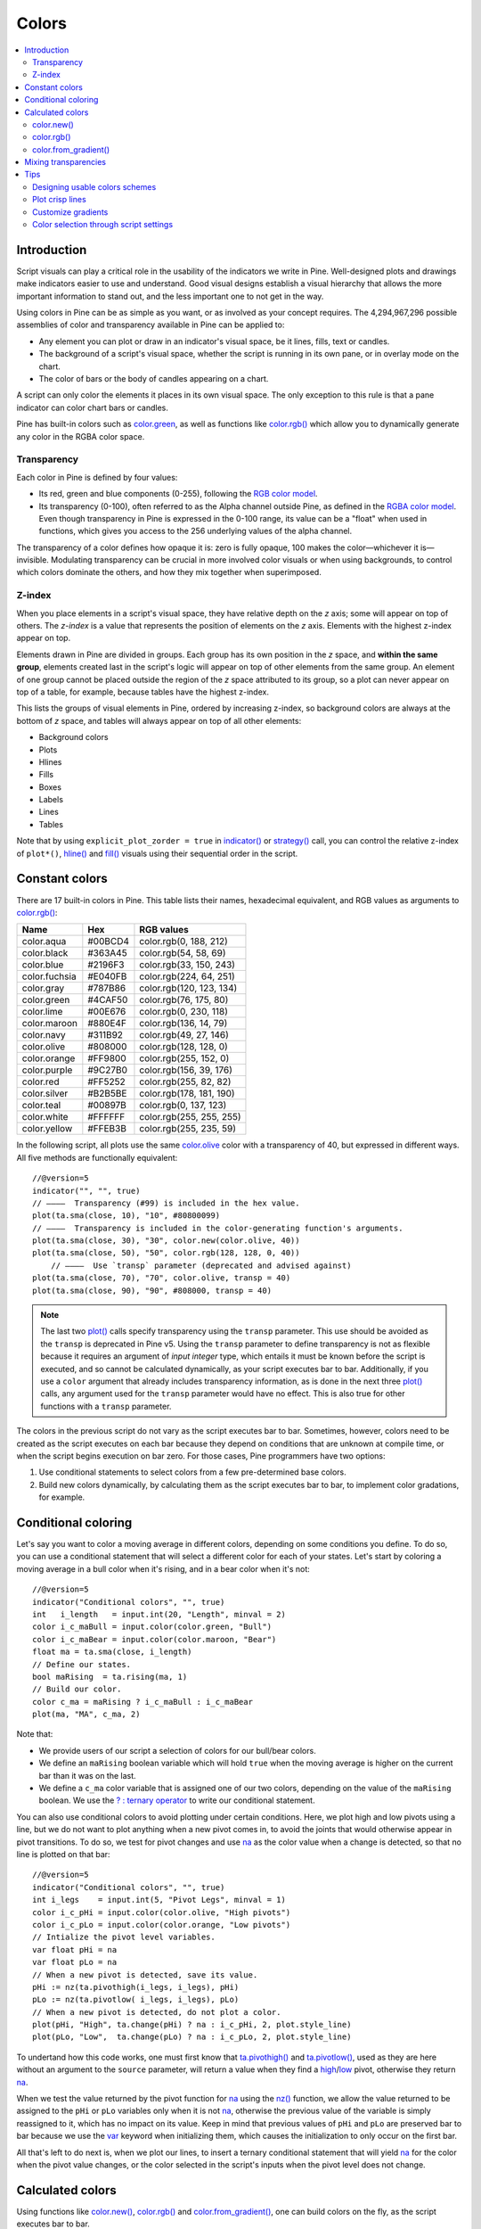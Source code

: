 .. _PageColors:

Colors
======

.. contents:: :local:
    :depth: 3



Introduction
------------

Script visuals can play a critical role in the usability of the indicators we write in Pine. Well-designed plots and drawings make indicators easier to use and understand. Good visual designs establish a visual hierarchy that allows the more important information to stand out, and the less important one to not get in the way.

Using colors in Pine can be as simple as you want, or as involved as your concept requires. The 4,294,967,296 possible assemblies of color and transparency available in Pine can be applied to:

- Any element you can plot or draw in an indicator's visual space, be it lines, fills, text or candles.
- The background of a script's visual space, whether the script is running in its own pane, or in overlay mode on the chart.
- The color of bars or the body of candles appearing on a chart.

A script can only color the elements it places in its own visual space. The only exception to this rule is that a pane indicator can color chart bars or candles.

Pine has built-in colors such as `color.green <https://www.tradingview.com/pine-script-reference/v5/#var_color{dot}green>`__, as well as functions like `color.rgb() <https://www.tradingview.com/pine-script-reference/v5/#fun_color{dot}rgb>`__ which allow you to dynamically generate any color in the RGBA color space.


Transparency
^^^^^^^^^^^^

Each color in Pine is defined by four values:

- Its red, green and blue components (0-255), following the `RGB color model <https://en.wikipedia.org/wiki/RGB_color_space>`__.
- Its transparency (0-100), often referred to as the Alpha channel outside Pine, as defined in the `RGBA color model <https://en.wikipedia.org/wiki/RGB_color_space>`__. Even though transparency in Pine is expressed in the 0-100 range, its value can be a "float" when used in functions, which gives you access to the 256 underlying values of the alpha channel.

The transparency of a color defines how opaque it is: zero is fully opaque, 100 makes the color—whichever it is—invisible. Modulating transparency can be crucial in more involved color visuals or when using backgrounds, to control which colors dominate the others, and how they mix together when superimposed.


.. _PageColors_ZIndex:

Z-index
^^^^^^^

When you place elements in a script's visual space, they have relative depth on the *z* axis; some will appear on top of others. The *z-index* is a value that represents the position of elements on the *z* axis. Elements with the highest z-index appear on top.

Elements drawn in Pine are divided in groups. Each group has its own position in the *z* space, and **within the same group**, elements created last in the script's logic will appear on top of other elements from the same group. An element of one group cannot be placed outside the region of the *z* space attributed to its group, so a plot can never appear on top of a table, for example, because tables have the highest z-index.

This lists the groups of visual elements in Pine, ordered by increasing z-index, so background colors are always at the bottom of *z* space, and tables will always appear on top of all other elements:

- Background colors
- Plots
- Hlines
- Fills
- Boxes
- Labels
- Lines
- Tables

Note that by using ``explicit_plot_zorder = true`` in `indicator() <https://www.tradingview.com/pine-script-reference/v5/#fun_indicator>`__ or `strategy() <https://www.tradingview.com/pine-script-reference/v5/#fun_strategy>`__ call, you can control the relative z-index of ``plot*()``, `hline() <https://www.tradingview.com/pine-script-reference/v5/#fun_hline>`__ and `fill() <https://www.tradingview.com/pine-script-reference/v5/#fun_fill>`__ visuals using their sequential order in the script.



Constant colors
---------------


There are 17 built-in colors in Pine. This table lists their names, hexadecimal equivalent, and RGB values as arguments to `color.rgb() <https://www.tradingview.com/pine-script-reference/v5/#fun_color{dot}rgb>`__:

+---------------+---------+--------------------------+
| Name          | Hex     | RGB values               |
+===============+=========+==========================+
| color.aqua    | #00BCD4 | color.rgb(0, 188, 212)   |
+---------------+---------+--------------------------+
| color.black   | #363A45 | color.rgb(54, 58, 69)    |
+---------------+---------+--------------------------+
| color.blue    | #2196F3 | color.rgb(33, 150, 243)  |
+---------------+---------+--------------------------+
| color.fuchsia | #E040FB | color.rgb(224, 64, 251)  |
+---------------+---------+--------------------------+
| color.gray    | #787B86 | color.rgb(120, 123, 134) |
+---------------+---------+--------------------------+
| color.green   | #4CAF50 | color.rgb(76, 175, 80)   |
+---------------+---------+--------------------------+
| color.lime    | #00E676 | color.rgb(0, 230, 118)   |
+---------------+---------+--------------------------+
| color.maroon  | #880E4F | color.rgb(136,  14, 79)  |
+---------------+---------+--------------------------+
| color.navy    | #311B92 | color.rgb(49, 27, 146)   |
+---------------+---------+--------------------------+
| color.olive   | #808000 | color.rgb(128, 128, 0)   |
+---------------+---------+--------------------------+
| color.orange  | #FF9800 | color.rgb(255, 152, 0)   |
+---------------+---------+--------------------------+
| color.purple  | #9C27B0 | color.rgb(156, 39, 176)  |
+---------------+---------+--------------------------+
| color.red     | #FF5252 | color.rgb(255, 82, 82)   |
+---------------+---------+--------------------------+
| color.silver  | #B2B5BE | color.rgb(178, 181, 190) |
+---------------+---------+--------------------------+
| color.teal    | #00897B | color.rgb(0, 137, 123)   |
+---------------+---------+--------------------------+
| color.white   | #FFFFFF | color.rgb(255, 255, 255) |
+---------------+---------+--------------------------+
| color.yellow  | #FFEB3B | color.rgb(255, 235, 59)  |
+---------------+---------+--------------------------+

In the following script, all plots use the same `color.olive <https://www.tradingview.com/pine-script-reference/v5/#var_color{dot}olive>`__ color with a transparency of 40, but expressed in different ways. All five methods are functionally equivalent::

    //@version=5
    indicator("", "", true)
    // ————  Transparency (#99) is included in the hex value.
    plot(ta.sma(close, 10), "10", #80800099)
    // ————  Transparency is included in the color-generating function's arguments.
    plot(ta.sma(close, 30), "30", color.new(color.olive, 40))
    plot(ta.sma(close, 50), "50", color.rgb(128, 128, 0, 40))
	// ————  Use `transp` parameter (deprecated and advised against)
    plot(ta.sma(close, 70), "70", color.olive, transp = 40)
    plot(ta.sma(close, 90), "90", #808000, transp = 40)
    

.. image:: images/Colors-UsingColors-1.png

.. note:: The last two `plot() <https://www.tradingview.com/pine-script-reference/v5/#fun_plot>`__ calls specify transparency using the ``transp`` parameter. This use should be avoided as the ``transp`` is deprecated in Pine v5. Using the ``transp`` parameter to define transparency is not as flexible because it requires an argument of *input integer* type, which entails it must be known before the script is executed, and so cannot be calculated dynamically, as your script executes bar to bar. Additionally, if you use a ``color`` argument that already includes transparency information, as is done in the next three `plot() <https://www.tradingview.com/pine-script-reference/v5/#fun_plot>`__ calls, any argument used for the ``transp`` parameter would have no effect. This is also true for other functions with a ``transp`` parameter.

The colors in the previous script do not vary as the script executes bar to bar. Sometimes, however, colors need to be created as the script executes on each bar because they depend on conditions that are unknown at compile time, or when the script begins execution on bar zero. For those cases, Pine programmers have two options:

#. Use conditional statements to select colors from a few pre-determined base colors.
#. Build new colors dynamically, by calculating them as the script executes bar to bar, to implement color gradations, for example.




Conditional coloring
--------------------

Let's say you want to color a moving average in different colors, depending on some conditions you define. To do so, you can use a conditional statement that will select a different color for each of your states. Let's start by coloring a moving average in a bull color when it's rising, and in a bear color when it's not::

    //@version=5
    indicator("Conditional colors", "", true)
    int   i_length   = input.int(20, "Length", minval = 2)
    color i_c_maBull = input.color(color.green, "Bull")
    color i_c_maBear = input.color(color.maroon, "Bear")
    float ma = ta.sma(close, i_length)
    // Define our states.
    bool maRising  = ta.rising(ma, 1)
    // Build our color.
    color c_ma = maRising ? i_c_maBull : i_c_maBear
    plot(ma, "MA", c_ma, 2)

.. image:: images/Colors-ConditionalColors-1.png

Note that:

- We provide users of our script a selection of colors for our bull/bear colors.
- We define an ``maRising`` boolean variable which will hold ``true`` when the moving average is higher on the current bar than it was on the last.
- We define a ``c_ma`` color variable that is assigned one of our two colors, depending on the value of the ``maRising`` boolean. We use the `? : ternary operator <https://www.tradingview.com/pine-script-reference/v5/#op_{question}{colon}>`__ to write our conditional statement.

You can also use conditional colors to avoid plotting under certain conditions. Here, we plot high and low pivots using a line, but we do not want to plot anything when a new pivot comes in, to avoid the joints that would otherwise appear in pivot transitions. To do so, we test for pivot changes and use `na <https://www.tradingview.com/pine-script-reference/v5/#var_na>`__ as the color value when a change is detected, so that no line is plotted on that bar::

    //@version=5
    indicator("Conditional colors", "", true)
    int i_legs    = input.int(5, "Pivot Legs", minval = 1)
    color i_c_pHi = input.color(color.olive, "High pivots")
    color i_c_pLo = input.color(color.orange, "Low pivots")
    // Intialize the pivot level variables.
    var float pHi = na
    var float pLo = na
    // When a new pivot is detected, save its value.
    pHi := nz(ta.pivothigh(i_legs, i_legs), pHi)
    pLo := nz(ta.pivotlow( i_legs, i_legs), pLo)
    // When a new pivot is detected, do not plot a color.
    plot(pHi, "High", ta.change(pHi) ? na : i_c_pHi, 2, plot.style_line)
    plot(pLo, "Low",  ta.change(pLo) ? na : i_c_pLo, 2, plot.style_line)

.. image:: images/Colors-ConditionalColors-2.png

To undertand how this code works, one must first know that `ta.pivothigh() <https://www.tradingview.com/pine-script-reference/v5/#fun_ta{dot}pivothigh>`__ and `ta.pivotlow() <https://www.tradingview.com/pine-script-reference/v5/#fun_ta{dot}pivotlow>`__, used as they are here without an argument to the ``source`` parameter, will return a value when they find a `high <https://www.tradingview.com/pine-script-reference/v5/#var_high>`__/`low <https://www.tradingview.com/pine-script-reference/v5/#var_low>`__ pivot, otherwise they return `na <https://www.tradingview.com/pine-script-reference/v5/#var_na>`__.

When we test the value returned by the pivot function for `na <https://www.tradingview.com/pine-script-reference/v5/#var_na>`__ using the `nz() <https://www.tradingview.com/pine-script-reference/v5/#fun_nz>`__ function, we allow the value returned to be assigned to the ``pHi`` or ``pLo`` variables only when it is not `na <https://www.tradingview.com/pine-script-reference/v5/#var_na>`__, otherwise the previous value of the variable is simply reassigned to it, which has no impact on its value. Keep in mind that previous values of ``pHi`` and ``pLo`` are preserved bar to bar because we use the `var <https://www.tradingview.com/pine-script-reference/v5/#op_var>`__ keyword when initializing them, which causes the initialization to only occur on the first bar.

All that's left to do next is, when we plot our lines, to insert a ternary conditional statement that will yield `na <https://www.tradingview.com/pine-script-reference/v5/#var_na>`__ for the color when the pivot value changes, or the color selected in the script's inputs when the pivot level does not change.




Calculated colors
-----------------

Using functions like `color.new() <https://www.tradingview.com/pine-script-reference/v5/#fun_color{dot}new>`__, `color.rgb() <https://www.tradingview.com/pine-script-reference/v5/#fun_color{dot}rgb>`__ and `color.from_gradient() <https://www.tradingview.com/pine-script-reference/v5/#fun_color{dot}from_gradient>`__, one can build colors on the fly, as the script executes bar to bar.

`color.new() <https://www.tradingview.com/pine-script-reference/v5/#fun_color{dot}new>`__ is most useful when you need to generate different transparency levels from a base color.

`color.rgb() <https://www.tradingview.com/pine-script-reference/v5/#fun_color{dot}rgb>`__ is useful when you need to build colors dynamically from red, green, blue, or tranparency components. While `color.rgb() <https://www.tradingview.com/pine-script-reference/v5/#fun_color{dot}rgb>`__ creates a color, its sister functions `color.r() <https://www.tradingview.com/pine-script-reference/v5/#fun_color{dot}r>`__, `color.g() <https://www.tradingview.com/pine-script-reference/v5/#fun_color{dot}g>`__, `color.b() <https://www.tradingview.com/pine-script-reference/v5/#fun_color{dot}b>`__ and `color.t() <https://www.tradingview.com/pine-script-reference/v5/#fun_color{dot}t>`__ can be used to extract the red, green, blue or transparency values from a color, which can in turn be used to generate a variant.

`color.from_gradient() <https://www.tradingview.com/pine-script-reference/v5/#fun_color{dot}from_gradient>`__ is useful to create linear gradients between two base colors. It determines which intermediary color to use by evaluating a source value against minimum and maximum values.


color.new()
^^^^^^^^^^^

Let's put `color.new(color, transp) <https://www.tradingview.com/pine-script-reference/v5/#fun_color{dot}new>`__ to use to create different transparencies for volume columns using one of two bull/bear base colors::

    //@version=5
    indicator("Volume")
    // We name our color constants to make them more readable.
    var color C_GOLD   = #CCCC00ff
    var color C_VIOLET = #AA00FFff
    color i_c_bull = input.color(C_GOLD,   "Bull")
    color i_c_bear = input.color(C_VIOLET, "Bear")
    int i_levels = input.int(10, "Gradient levels", minval = 1)
    // We initialize only once on bar zero with `var`, otherwise the count would reset to zero on each bar.
    var float riseFallCnt = 0
    // Count the rises/falls, clamping the range to: 1 to `i_levels`.
    riseFallCnt := math.max(1, math.min(i_levels, riseFallCnt + math.sign(volume - nz(volume[1]))))
    // Rescale the count on a scale of 80, reverse it and cap transparency to <80 so that colors remains visible.
    float transparency = 80 - math.abs(80 * riseFallCnt / i_levels)
    // Build the correct transparency of either the bull or bear color.
    color c_volume = color.new(close > open ? i_c_bull : i_c_bear, transparency)
    plot(volume, "Volume", c_volume, 1, plot.style_columns)

.. image:: images/Colors-CalculatingColors-1.png

Note that:

- In the next to last line of our script, we dynamically calculate the column color by varying both the base color used, depending on whether the bar is up or down, **and** the transparency level, which is calculated from the cumulative rises or falls of volume.
- We offer the script user control over not only the base bull/bear colors used, but also on the number of brightness levels we use. We use this value to determine the maximum number of rises or falls we will track. Giving users the possiblity to manage this value allows them to adapt the indicator's visuals to the timeframe or market they use.
- We take care to control the maximum level of transparency we use so that it never goes higher than 80. This ensures our colors always retain some visibility.
- We also set the minimum value for the number of levels to 1 in the inputs. When the user selects 1, the volume columns will be either in bull or bear color of maximum brightness—or transparency zero.


color.rgb()
^^^^^^^^^^^

In our next example we use `color.rgb(red, green, blue, transp) <https://www.tradingview.com/pine-script-reference/v5/#fun_color{dot}rgb>`__ to build colors from RGBA values. We use the result in a holiday season gift for our friends, so they can bring their TradingView charts to parties::

    //@version=5
    indicator("Holiday candles", "", true)
    float r = math.random(0, 255)
    float g = math.random(0, 255)
    float b = math.random(0, 255)
    float t = math.random(0, 100)
    color c_holiday = color.rgb(r, g, b, t)
    plotcandle(open, high, low, close, color = c_holiday, wickcolor = c_holiday, bordercolor = c_holiday)

.. image:: images/Colors-CalculatingColors-2.png

Note that:

- We generate values in the zero to 255 range for the red, green and blue channels, and in the zero to 100 range for transparency. Also note that because `math.random() <https://www.tradingview.com/pine-script-reference/v5/#fun_math{dot}random>`__ returns float values, the float 0.0-100.0 range provides access to the full 0-255 transparency values of the underlying alpha channel.
- We use the `math.random(min, max, seed) <https://www.tradingview.com/pine-script-reference/v5/#fun_math{dot}random>`__ function to generate pseudo-random values. We do not use an argument for the third parameter of the function: ``seed``. Using it is handy when you want to ensure the repeatability of the function's results. Called with the same seed, it will produce the same sequence of values.


color.from_gradient()
^^^^^^^^^^^^^^^^^^^^^

Our last examples of color calculations will use `color.from_gradient(value, bottom_value, top_value, bottom_color, top_color) <https://www.tradingview.com/pine-script-reference/v5/#fun_color{dot}from_gradient>`__. Let's first use it in its simplest form, to color a CCI signal in a version of the indicator that otherwise looks like the built-in::

    //@version=5
    indicator(title="CCI line gradient", precision=2, timeframe="")
    var color C_GOLD   = #CCCC00
    var color C_VIOLET = #AA00FF
    var color C_BEIGE  = #9C6E1B
    float i_src = input.source(close, title="Source")
    int i_len = input.int(20, "Length", minval = 5)
    color i_c_bull = input.color(C_GOLD,   "Bull")
    color i_c_bear = input.color(C_VIOLET, "Bear")
    float signal = ta.cci(i_src, i_len)
    color c_signal = color.from_gradient(signal, -200, 200, C_VIOLET, C_GOLD)
    plot(signal, "CCI", c_signal)
    p_bandTop = hline(100,  "Upper Band", color.silver, hline.style_dashed)
    p_bandBot = hline(-100, "Lower Band", color.silver, hline.style_dashed)
    fill(p_bandTop, p_bandBot, color.new(C_BEIGE, 90), title = "Background")

.. image:: images/Colors-CalculatingColors-3.png

Note that:

- To calculate the gradient, `color.from_gradient() <https://www.tradingview.com/pine-script-reference/v5/#fun_color{dot}from_gradient>`__ requires minimum and maximum values against which the argument used for the ``value`` parameter will be compared. The fact that we want a gradient for an unbounded signal like CCI (i.e., without fixed boundaries such as RSI, which always oscillates between 0-100), does not entail we cannot use `color.from_gradient() <https://www.tradingview.com/pine-script-reference/v5/#fun_color{dot}from_gradient>`__. Here, we solve our conundrum by providing values of -200 and 200 as arguments. They do not represent the real minimum and maximum values for CCI, but they are at levels from which we do not mind the colors no longer changing, as whenever the series is outside the ``bottom_value`` and ``top_value`` limits, the colors used for ``bottom_color`` and ``top_color`` will apply.
- The color progression calculated by `color.from_gradient() <https://www.tradingview.com/pine-script-reference/v5/#fun_color{dot}from_gradient>`__ is linear. If the value of the series is halfway between the ``bottom_value`` and ``top_value`` arguments, the generated color's RGBA components will also be halfway between those of ``bottom_color`` and ``top_color``.
- Many common indicator calculations are available in Pine as built-in functions. Here we use `ta.cci() <https://www.tradingview.com/pine-script-reference/v5/#fun_ta{dot}cci>`__ instead of calculating it the long way.

The argument used for ``value`` in `color.from_gradient() <https://www.tradingview.com/pine-script-reference/v5/#fun_color{dot}from_gradient>`__ does not necessarily have to be the value of the line we are calculating. Anything we want can be used, as long as arguments for ``bottom_value`` and ``top_value`` can be supplied. Here, we enhance our CCI indicator by coloring the band using the number of bars since the signal has been above/below the centerline::

    //@version=5
    indicator(title="CCI line gradient", precision=2, timeframe="")
    var color C_GOLD   = #CCCC00
    var color C_VIOLET = #AA00FF  
    var color C_GREEN_BG = color.new(color.green, 70)
    var color C_RED_BG   = color.new(color.maroon, 70)
    float i_src      = input.source(close, "Source")
    int   i_len      = input.int(20, "Length", minval = 5)
    int   i_steps    = input.int(50, "Gradient levels", minval = 1)
    color i_c_bull   = input.color(C_GOLD, "Line: Bull", inline = "11")
    color i_c_bear   = input.color(C_VIOLET, "Bear", inline = "11")
    color i_c_bullBg = input.color(C_GREEN_BG, "Background: Bull", inline = "12")
    color i_c_bearBg = input.color(C_RED_BG, "Bear", inline = "12")

    // Plot colored signal line.
    float signal = ta.cci(i_src, i_len)
    color c_signal = color.from_gradient(signal, -200, 200, color.new(C_VIOLET, 0), color.new(C_GOLD, 0))
    plot(signal, "CCI", c_signal, 2)

    // Detect crosses of the centerline.
    bool signalX = ta.cross(signal, 0)
    // Count no of bars since cross. Capping it to the no of steps from inputs.
    int gradientStep = math.min(i_steps, nz(ta.barssince(signalX)))
    // Choose bull/bear end color for the gradient.
    color c_endColor = signal > 0 ? i_c_bullBg : i_c_bearBg
    // Get color from gradient going from no color to `c_endColor` 
    color c_band = color.from_gradient(gradientStep, 0, i_steps, na, c_endColor)
    p_bandTop = hline(100,  "Upper Band", color.silver, hline.style_dashed)
    p_bandBot = hline(-100, "Lower Band", color.silver, hline.style_dashed)
    fill(p_bandTop, p_bandBot, c_band, title = "Band")

.. image:: images/Colors-CalculatingColors-4.png

Note that:

- The signal plot uses the same base colors and gradient as in our previous example. We have however increased the witdth of the line from the default 1 to 2. It is the most important component of our visuals; increasing its width is a way to give it more prominence, and ensure users are not distracted by the band, which has become busier than it was in its original, flat beige color.
- The fill must remain unobtrusive for two reasons. First, it is of secondary importance to the visuals, as it provides complementary information, i.e., the duration for which the signal has been in bull/bear territory. Second, since fills have a greater z-index than plots, the fill will cover the signal plot. For these reasons, we make the fill's base colors fairly transparent, at 70, so they do not mask the plots. The gradient used for the band starts with no color at all (see the `na <https://www.tradingview.com/pine-script-reference/v5/#var_na>`__ used as the argument to ``bottom_color`` in the `color.from_gradient() <https://www.tradingview.com/pine-script-reference/v5/#fun_color{dot}from_gradient>`__ call), and goes to the base bull/bear colors from the inputs, which the conditional, ``c_endColor`` color variable contains.
- We provide users with distinct bull/bear color selections for the line and the band.
- When we calculate the ``gradientStep`` variable, we use `nz() <https://www.tradingview.com/pine-script-reference/v5/#fun_nz>`__ on `ta.barssince() <https://www.tradingview.com/pine-script-reference/v5/#fun_ta{dot}barssince>`__ because in early bars of the dataset, when the condition tested has not occurred yet, `ta.barssince() <https://www.tradingview.com/pine-script-reference/v5/#fun_ta{dot}barssince>`__ will return `na <https://www.tradingview.com/pine-script-reference/v5/#var_na>`__. Because we use `nz() <https://www.tradingview.com/pine-script-reference/v5/#fun_nz>`__, the value returned is replaced with zero in those cases.




Mixing transparencies
---------------------

In this example we take our CCI indicator in another direction. We will build dynamically adjusting extremes zone buffers using a Donchian Channel (historical highs/lows) calculated from the CCI. We build the top/bottom bands by making them 1/4 the height of the DC. We will use a dynamically adjusting lookback to calculate the DC. To modulate the lookback, we will calculate a simple measure of volatility by keeping a ratio of a short-period ATR to a long one. When that ratio is higher than 50 of its last 100 values, we consider the volatility high. When the volatility is high/low, we decrease/increase the lookback.

Our aim is to provide users of our indicator with:

- The CCI line colored using a bull/bear gradient, as we illustrated in our most recent examples.
- The top and bottom bands of the Donchian Channel, filled in such a way that their color darkens as a historical high/low becomes older and older.
- A way to appreciate the state of our volatility measure, which we will do by painting the background with one color whose intensity increases when volatility increases.

This is our script::

    //@version=5
    indicator("CCI DC", precision = 6)
    var color C_GOLD   = #CCCC00ff
    var color C_VIOLET = #AA00FFff
    int i_p = input.int(20, "Length", minval = 5)
    color i_c_bull = input.color(C_GOLD,   "Bull")
    color i_c_bear = input.color(C_VIOLET, "Bear")

    // ————— Function clamps `_val_` between `_min` and `_max`.
    f_clamp(_val, _min, _max) =>
        _return = math.max(_min, math.min(_max, _val))

    // ————— Volatility expressed as 0-100 value.
    float v = ta.atr(i_p / 5) / ta.atr(i_p * 5)
    float vPct = ta.percentrank(v, i_p * 5)

    // ————— Calculate dynamic lookback for DC. It increases/decreases on low/high volatility.
    bool highVolatility = vPct > 50
    var int lookBackMin = i_p * 2
    var int lookBackMax = i_p * 10
    var float lookBack = math.avg(lookBackMin, lookBackMax)
    lookBack += highVolatility ? -2 : 2
    lookBack := f_clamp(lookBack, lookBackMin, lookBackMax)

    // ————— Dynamic lookback length Donchian channel of signal.
    float signal = ta.cci(close, i_p)
    // `lookBack` is a float; need to cast it to int to be used a length.
    float hiTop  = ta.highest(signal, int(lookBack))
    float loBot  = ta.lowest( signal, int(lookBack))
    // Get margin of 25% of the DC height to build high and low bands.
    float margin = (hiTop - loBot) / 4
    float hiBot  = hiTop - margin
    float loTop  = loBot + margin
    // Center of DC.
    float center = math.avg(hiTop, loBot)

    // ————— Create colors.
    color c_signal = color.from_gradient(signal, -200, 200, C_VIOLET, C_GOLD)
    // Bands: Calculate transparencies so the longer since the hi/lo has changed, 
    //        the darker the color becomes. Cap highest transparency to 90.
    float hiTransp = f_clamp(100 - (100 * math.max(1, nz(ta.barssince(ta.change(hiTop)) + 1)) / 255), 60, 90)
    float loTransp = f_clamp(100 - (100 * math.max(1, nz(ta.barssince(ta.change(loBot)) + 1)) / 255), 60, 90)
    color c_hi = color.new(i_c_bull, hiTransp)
    color c_lo = color.new(i_c_bear, loTransp)
    // Background: Rescale the 0-100 range of `vPct` to 0-25 to create 75-100 transparencies.
    color c_bg = color.new(color.gray, 100 - (vPct / 4))

    // ————— Plots
    // Invisible lines for band fills.
    p_hiTop  = plot(hiTop, color = na)
    p_hiBot  = plot(hiBot, color = na)
    p_loTop  = plot(loTop, color = na)
    p_loBot  = plot(loBot, color = na)
    // Plot signal and centerline.
    p_signal = plot(signal, "CCI", c_signal, 2)
    plot(center, "Centerline", color.silver, 1)

    // Fill the bands.
    fill(p_hiTop, p_hiBot, c_hi)
    fill(p_loTop, p_loBot, c_lo)

    // ————— Background.
    bgcolor(c_bg)

This is what our indicator looks like using the light theme:

.. image:: images/Colors-MixingTransparencies-1.png

And with the dark theme:

.. image:: images/Colors-MixingTransparencies-2.png

Note that:

- We clamp the transparency of the background to a 100-75 range so that it doesn't overwhelm. We also use a neutral color that will not distract too much. The darker the background is, the higher our measure of volatility.
- We also clamp the transparency values for the band fills between 60 and 90. We use 90 so that when a new high/low is found and the gradient resets, the starting transparency makes the color somewhat visible. We do not use a transparency lower than 60 because we don't want those bands to hide the signal line.
- We use the very handy `ta.percentrank() <https://www.tradingview.com/pine-script-reference/v5/#fun_ta{dot}percentrank>`__ function to generate a 0-100 value from our ATR ratio measuring volatility. It is useful to convert values whose scale is unknown into known values that can be used to produce transparencies.
- Because we must clamp values three times in our script, we wrote an ``f_clamp()`` function, instead of explicitly coding the logic three times.


Tips
----


Designing usable colors schemes
^^^^^^^^^^^^^^^^^^^^^^^^^^^^^^^

If you write scripts intended for other traders, try to avoid colors that will not work well in some environments, whether it be for plots, labels, tables or fills. At a minimum, test your visuals to ensure they perform satisfactorily with both the light and dark TradingView themes; they are the most commonly used. Colors such as black and white, for example, should be avoided.

Build the appropriate inputs to provide script users the flexibility to adapt your script's visuals to their particular environments.

Take care to build a visual hierarchy of the colors you use that matches the relative importance of your script's visual components. Good designers understand how to achieve the optimal balance of color and weight so the eye is naturally drawn to the most important elements of the design. When you make everything stand out, nothing does. Make room for some elements to stand out by toning down the visuals surrounding it.

Providing a selection of color presets in your inputs — rather than a single color that can be changed — can help color-challenged users. Our `Technical Ratings <https://www.tradingview.com/script/Jdw7wW2g-Technical-Ratings/>`__ demonstrates one way of achieving this. The `Pine Color Magic and Chart Theme Simulator <https://www.tradingview.com/script/yyDYIrRQ-Pine-Color-Magic-and-Chart-Theme-Simulator/>`__ script provides a good selection of base colors to build from.


Plot crisp lines
^^^^^^^^^^^^^^^^

It is best to use zero transparency to plot the important lines in your visuals, to keep them crisp. This way, they will show through fills more precisely. Keep in mind that fills have a higher z-index than plots, so they are placed on top of them. A slight increase of a line's width can also go a long way in making it stand out.

If you want a special plot to stand out, you can also give it more importance by using multiple plots for the same line. These are examples where we modulate the successive width and transparency of plots to achieve this::

    //@version=5
    indicator("")
    plot(high, "", color.new(color.orange, 80), 8)
    plot(high, "", color.new(color.orange, 60), 4)
    plot(high, "", color.new(color.orange, 00), 1)

    plot(hl2, "", color.new(color.orange, 60), 4)
    plot(hl2, "", color.new(color.orange, 00), 1)

    plot(low, "", color.new(color.orange, 0), 1)

.. image:: images/Colors-PlotCrispLines-1.png


Customize gradients
^^^^^^^^^^^^^^^^^^^

When building gradients, adapt them to the visuals they apply to. If you are using a gradient to color candles, for example, it is usually best to limit the number of steps in the gradient to ten or less, as it is more difficult for the eye to perceive intensity variations of discrete objects. As we did in our examples, cap minimum and maximum transparency levels so your visual elements remain visible and do not overwhelm when it's not necessary.


.. _stylecolors:

Color selection through script settings
^^^^^^^^^^^^^^^^^^^^^^^^^^^^^^^^^^^^^^^

The type of color you use in your scripts has an impact on how users of your script will be able to change the colors of your script's visuals. As long as you don't use colors whose RGBA components have to be calculated at runtime, script users will be able to modify the colors you use by going to your script's "Settings/Style" tab. Our first example script on this page meets that criteria, and the following screenshot shows how we used the script's "Settings/Style" tab to change the color of the first moving average:

.. image:: images/Colors-ColorsSelection-1.png

If your script uses a calculated color, i.e., a color where at least one of its RGBA components can only be known at runtime, then the "Settings/Style" tab will NOT offer users the usual color widgets they can use to modify your plot colors. Plots of the same script not using calculated colors will also be affected. In this script, for example, our first `plot() <https://www.tradingview.com/pine-script-reference/v5/#fun_plot>`__ call uses a calculated color, and the second one doesn't::

    //@version=5
    indicator("Calculated colors", "", true)
    float ma = ta.sma(close, 20)
    float maHeight = ta.percentrank(ma, 100)
    float transparency = math.min(80, 100 - maHeight)
    // This plot uses a calculated color.
    plot(ma, "MA1", color.rgb(156, 39, 176, transparency), 2)
    // This plot does not use a calculated color.
    plot(close, "Close", color.blue)

The color used in the first plot is a calculated color because its transparency can only be known at runtime. It is calculated using the relative position of the moving average in relation to its past 100 values. The greater percentage of past values are below the current value, the higher the 0-100 value of ``maHeight`` will be. Since we want the color to be the darkest when ``maHeight`` is 100, we subtract 100 from it to obtain the zero transparency then. We also cap the calculated ``transparency`` value to a maximum of 80 so that it always remains visible.

Because that calculated color is used in our script, the "Settings/Style" tab will not show any color widgets:

.. image:: images/Colors-ColorsSelection-2.png

The solution to enable script users to control the colors used is to supply them with custom inputs, as we do here::

    //@version=5
    indicator("Calculated colors", "", true)
    color i_c_ma = input.color(color.purple, "MA")
    color i_c_close = input.color(color.blue, "Close")
    float ma = ta.sma(close, 20)
    float maHeight = ta.percentrank(ma, 100)
    float transparency = math.min(80, 100 - maHeight)
    // This plot uses a calculated color.
    plot(ma, "MA1", color.new(i_c_ma, transparency), 2)
    // This plot does not use a calculated color.
    plot(close, "Close", i_c_close)

.. image:: images/Colors-ColorsSelection-3.png

Notice how our script's "Settings" now show an "Inputs" tab, where we have created two color inputs. The first one uses `color.purple <https://www.tradingview.com/pine-script-reference/v5/#var_color{dot}purple>`__ as its default value. Whether the script user changes that color or not, it will then be used in a `color.new() <https://www.tradingview.com/pine-script-reference/v5/#fun_color{dot}new>`__ call to generate a calculated transparency in the `plot() <https://www.tradingview.com/pine-script-reference/v5/#fun_plot>`__ call. The second input uses as its default the built-in `color.blue <https://www.tradingview.com/pine-script-reference/v5/#var_color{dot}blue>`__ color we previously used in the `plot() <https://www.tradingview.com/pine-script-reference/v5/#fun_plot>`__ call, and simply use it as is in the second `plot() <https://www.tradingview.com/pine-script-reference/v5/#fun_plot>`__ call.
